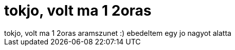 = tokjo, volt ma 1 2oras

:slug: tokjo_volt_ma_1_2oras
:category: regi
:tags: hu
:date: 2006-01-24T01:16:02Z
++++
tokjo, volt ma 1 2oras aramszunet :) ebedeltem egy jo nagyot alatta
++++
